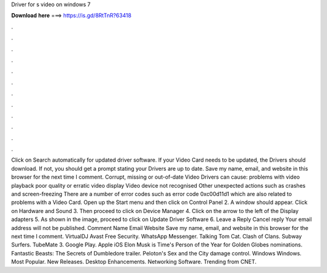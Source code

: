 Driver for s video on windows 7

𝐃𝐨𝐰𝐧𝐥𝐨𝐚𝐝 𝐡𝐞𝐫𝐞 ===> https://is.gd/8RtTnR?63418

.

.

.

.

.

.

.

.

.

.

.

.

Click on Search automatically for updated driver software. If your Video Card needs to be updated, the Drivers should download.
If not, you should get a prompt stating your Drivers are up to date. Save my name, email, and website in this browser for the next time I comment. Corrupt, missing or out-of-date Video Drivers can cause: problems with video playback poor quality or erratic video display Video device not recognised Other unexpected actions such as crashes and screen-freezing There are a number of error codes such as error code 0xc00d11d1 which are also related to problems with a Video Card.
Open up the Start menu and then click on Control Panel 2. A window should appear. Click on Hardware and Sound 3. Then proceed to click on Device Manager 4. Click on the arrow to the left of the Display adapters 5. As shown in the image, proceed to click on Update Driver Software 6. Leave a Reply Cancel reply Your email address will not be published.
Comment Name Email Website Save my name, email, and website in this browser for the next time I comment. VirtualDJ  Avast Free Security. WhatsApp Messenger. Talking Tom Cat. Clash of Clans. Subway Surfers.
TubeMate 3. Google Play. Apple iOS  Elon Musk is Time's Person of the Year for  Golden Globes nominations. Fantastic Beasts: The Secrets of Dumbledore trailer. Peloton's Sex and the City damage control. Windows Windows.
Most Popular. New Releases. Desktop Enhancements. Networking Software. Trending from CNET.